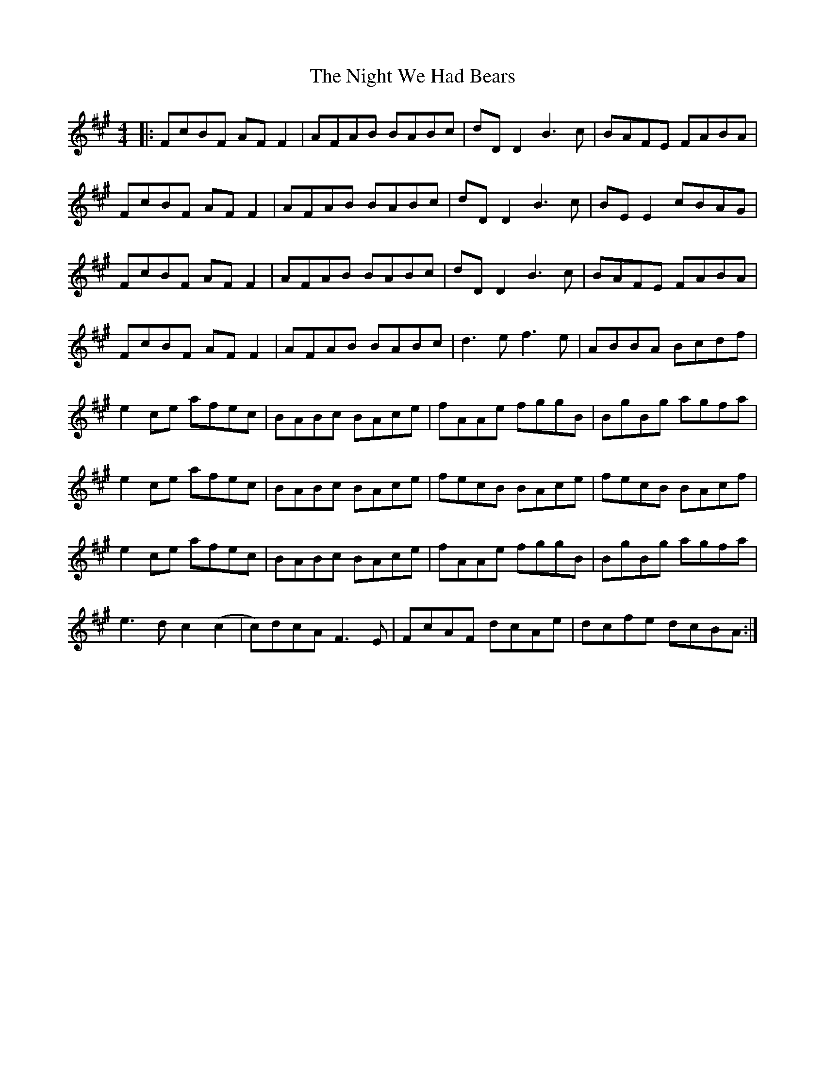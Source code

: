 X: 2
T: Night We Had Bears, The
Z: Gus Barbary
S: https://thesession.org/tunes/11770#setting29890
R: reel
M: 4/4
L: 1/8
K: Amaj
|:FcBF AFF2|AFAB BABc|dDD2B3c|BAFE FABA|
FcBF AFF2|AFAB BABc|dDD2B3c|BEE2 cBAG|
FcBF AFF2|AFAB BABc|dDD2B3c|BAFE FABA|
FcBF AFF2|AFAB BABc|d3ef3e|ABBA Bcdf|
e2ce afec|BABc BAce|fAAe fggB|BgBg agfa|
e2ce afec|BABc BAce|fecB BAce| fecB BAcf|
e2ce afec|BABc BAce|fAAe fggB|BgBg agfa|
e3dc2(c2|c)dcAF3E|FcAF dcAe|dcfe dcBA:|
